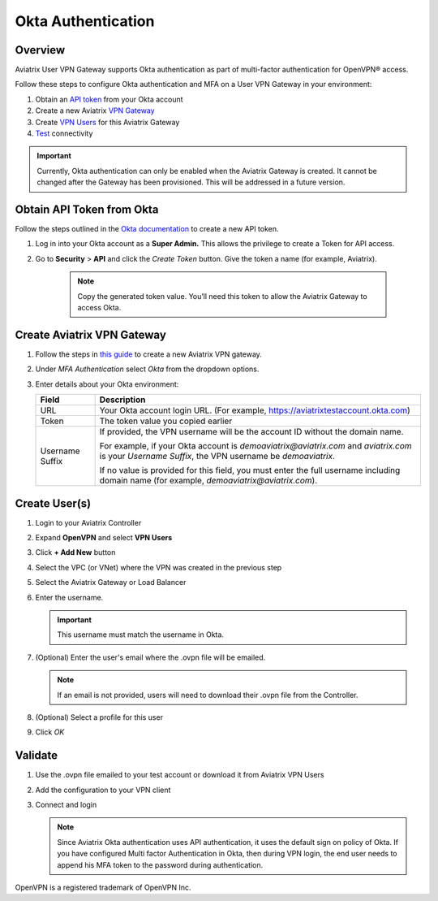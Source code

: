 .. meta::
   :description: Okta Integration in Aviatrix for User SSL VPN authentication
   :keywords: Okta, Aviatrix

=========================================
Okta Authentication
=========================================

Overview
--------
Aviatrix User VPN Gateway supports Okta authentication as part of multi-factor authentication for OpenVPN® access.

Follow these steps to configure Okta authentication and MFA on a User VPN Gateway in your environment:

#. Obtain an `API token <#okta-api-token>`__ from your Okta account
#. Create a new Aviatrix `VPN Gateway <#aviatrix-vpn-gateway>`__
#. Create `VPN Users <#create-vpn-users>`__ for this Aviatrix Gateway
#. `Test <#validate>`__ connectivity

.. important::
   Currently, Okta authentication can only be enabled when the Aviatrix Gateway is created.  It cannot be changed after the Gateway has been provisioned.  This will be addressed in a future version.

.. _okta_api_token:
   
Obtain API Token from Okta
--------------------------

Follow the steps outlined in the `Okta documentation <https://developer.okta.com/docs/api/getting_started/getting_a_token>`__ to create a new API token.

#. Log in into your Okta account as a **Super Admin.** This allows the privilege to create a Token for API access.

#. Go to **Security** > **API** and click the `Create Token` button. Give the token a name (for example, Aviatrix).

      .. note::
         Copy the generated token value. You’ll need this token to allow the Aviatrix Gateway to access Okta.

      |image1|

.. _aviatrix_vpn_gateway:

Create Aviatrix VPN Gateway
---------------------------

#. Follow the steps in `this guide <./uservpn.html>`__ to create a new Aviatrix VPN gateway.
#. Under `MFA Authentication` select `Okta` from the dropdown options.

   |GWOktaMFA|

#. Enter details about your Okta environment:

   +-----------------------+-------------------------------------------------+
   | Field                 | Description                                     |
   +=======================+=================================================+
   | URL                   | Your Okta account login URL. (For example,      |
   |                       | https://aviatrixtestaccount.okta.com)           |
   +-----------------------+-------------------------------------------------+
   | Token                 | The token value you copied earlier              |
   +-----------------------+-------------------------------------------------+
   | Username Suffix       | If provided, the VPN username                   |
   |                       | will be the account ID without the domain name. |
   |                       |                                                 |
   |                       | For example, if your Okta account is            |
   |                       | `demoaviatrix@aviatrix.com` and `aviatrix.com`  |
   |                       | is your `Username Suffix`, the VPN username     |
   |                       | be `demoaviatrix`.                              |
   |                       |                                                 |
   |                       | If no value is provided for                     |
   |                       | this field, you must enter the full username    |
   |                       | including domain name (for example,             |
   |                       | `demoaviatrix@aviatrix.com`).                   |
   +-----------------------+-------------------------------------------------+

   |GWOktaAdditionalFields|

.. _create_vpn_users:

Create User(s)
--------------

#. Login to your Aviatrix Controller
#. Expand **OpenVPN** and select **VPN Users**
#. Click **+ Add New** button
#. Select the VPC (or VNet) where the VPN was created in the previous step
#. Select the Aviatrix Gateway or Load Balancer
#. Enter the username.

   .. important::
      This username must match the username in Okta.

#. (Optional) Enter the user's email where the .ovpn file will be emailed.

   .. note::
      If an email is not provided, users will need to download their .ovpn file from the Controller.

#. (Optional) Select a profile for this user
#. Click `OK`

   |AddVPNUser|

.. _validate:

Validate
--------

#. Use the .ovpn file emailed to your test account or download it from Aviatrix VPN Users
#. Add the configuration to your VPN client
#. Connect and login

   .. note::
      Since Aviatrix Okta authentication uses API authentication, it uses the default sign on policy of Okta.
      If you have configured Multi factor Authentication in Okta, then during VPN login, the end user needs to append his MFA token to the password during authentication.


OpenVPN is a registered trademark of OpenVPN Inc.


.. |image0| image:: How_to_setup_Okta_for_Aviatrix_media/image0.png
   :width: 3.5in
   :height: 0.5in

.. |image1| image:: How_to_setup_Okta_for_Aviatrix_media/image1.jpg
   :width: 5.92708in
   :height: 3.34097in


.. |image2| image:: How_to_setup_Okta_for_Aviatrix_media/image2.jpg
   :width: 5.80069in
   :height: 3.27431in

.. |image3| image:: How_to_setup_Okta_for_Aviatrix_media/image3.jpg
   :width: 3.95417in
   :height: 4.14375in

.. |GWOktaMFA| image:: How_to_setup_Okta_for_Aviatrix_media/gw_okta_mfa.png

.. |GWOktaAdditionalFields| image:: How_to_setup_Okta_for_Aviatrix_media/gw_okta_options.png

.. |AddVPNUser| image:: How_to_setup_Okta_for_Aviatrix_media/add_vpn_user.png

.. disqus::

